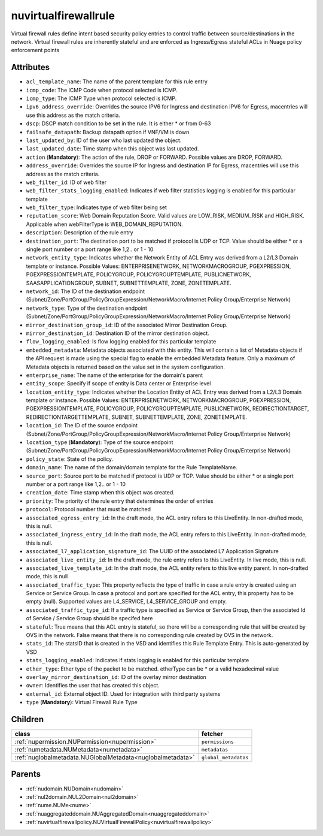.. _nuvirtualfirewallrule:

nuvirtualfirewallrule
===========================================

.. class:: nuvirtualfirewallrule.NUVirtualFirewallRule(bambou.nurest_object.NUMetaRESTObject,):

Virtual firewall rules define intent based security policy entries to control traffic between source/destinations in the network. Virtual firewall rules are inherently stateful and are enforced as Ingress/Egress stateful ACLs in Nuage policy enforcement points


Attributes
----------


- ``acl_template_name``: The name of the parent template for this rule entry

- ``icmp_code``: The ICMP Code when protocol selected is ICMP.

- ``icmp_type``: The ICMP Type when protocol selected is ICMP.

- ``ipv6_address_override``: Overrides the source IPV6 for Ingress and destination IPV6 for Egress, macentries will use this address as the match criteria.

- ``dscp``: DSCP match condition to be set in the rule. It is either * or from 0-63

- ``failsafe_datapath``: Backup datapath option if VNF/VM is down

- ``last_updated_by``: ID of the user who last updated the object.

- ``last_updated_date``: Time stamp when this object was last updated.

- ``action`` (**Mandatory**): The action of the rule, DROP or FORWARD. Possible values are DROP, FORWARD.

- ``address_override``: Overrides the source IP for Ingress and destination IP for Egress, macentries will use this address as the match criteria.

- ``web_filter_id``: ID of web filter

- ``web_filter_stats_logging_enabled``: Indicates if web filter statistics logging is enabled for this particular template

- ``web_filter_type``: Indicates type of web filter being set

- ``reputation_score``: Web Domain Reputation Score. Valid values are LOW_RISK, MEDIUM_RISK and HIGH_RISK.  Applicable when webFilterType is WEB_DOMAIN_REPUTATION.

- ``description``: Description of the rule entry

- ``destination_port``: The destination port to be matched if protocol is UDP or TCP. Value should be either * or a single port number or a port range like 1,2.. or 1 - 10

- ``network_entity_type``: Indicates whether the Network Entity of ACL Entry was derived from a L2/L3 Domain template or instance. Possible Values: ENTERPRISENETWORK, NETWORKMACROGROUP, PGEXPRESSION, PGEXPRESSIONTEMPLATE, POLICYGROUP, POLICYGROUPTEMPLATE, PUBLICNETWORK, SAASAPPLICATIONGROUP, SUBNET, SUBNETTEMPLATE, ZONE, ZONETEMPLATE.

- ``network_id``: The ID of the destination endpoint (Subnet/Zone/PortGroup/PolicyGroupExpression/NetworkMacro/Internet Policy Group/Enterprise Network)

- ``network_type``: Type of the destination endpoint (Subnet/Zone/PortGroup/PolicyGroupExpression/NetworkMacro/Internet Policy Group/Enterprise Network)

- ``mirror_destination_group_id``: ID of the associated Mirror Destination Group.

- ``mirror_destination_id``: Destination ID of the mirror destination object.

- ``flow_logging_enabled``: Is flow logging enabled for this particular template

- ``embedded_metadata``: Metadata objects associated with this entity. This will contain a list of Metadata objects if the API request is made using the special flag to enable the embedded Metadata feature. Only a maximum of Metadata objects is returned based on the value set in the system configuration.

- ``enterprise_name``: The name of the enterprise for the domain's parent

- ``entity_scope``: Specify if scope of entity is Data center or Enterprise level

- ``location_entity_type``: Indicates whether the Location Entity of ACL Entry was derived from a L2/L3 Domain template or instance. Possible Values: ENTERPRISENETWORK, NETWORKMACROGROUP, PGEXPRESSION, PGEXPRESSIONTEMPLATE, POLICYGROUP, POLICYGROUPTEMPLATE, PUBLICNETWORK, REDIRECTIONTARGET, REDIRECTIONTARGETTEMPLATE, SUBNET, SUBNETTEMPLATE, ZONE, ZONETEMPLATE.

- ``location_id``: The ID of the source endpoint (Subnet/Zone/PortGroup/PolicyGroupExpression/NetworkMacro/Internet Policy Group/Enterprise Network)

- ``location_type`` (**Mandatory**): Type of the source endpoint (Subnet/Zone/PortGroup/PolicyGroupExpression/NetworkMacro/Internet Policy Group/Enterprise Network)

- ``policy_state``: State of the policy.

- ``domain_name``: The name of the domain/domain template for the Rule TemplateName.

- ``source_port``: Source port to be matched if protocol is UDP or TCP. Value should be either * or a single port number or a port range like 1,2.. or 1 - 10

- ``creation_date``: Time stamp when this object was created.

- ``priority``: The priority of the rule entry that determines the order of entries

- ``protocol``: Protocol number that must be matched

- ``associated_egress_entry_id``: In the draft mode, the ACL entry refers to this LiveEntity. In non-drafted mode, this is null.

- ``associated_ingress_entry_id``: In the draft mode, the ACL entry refers to this LiveEntity. In non-drafted mode, this is null.

- ``associated_l7_application_signature_id``: The UUID of the associated L7 Application Signature

- ``associated_live_entity_id``: In the draft mode, the rule entry refers to this LiveEntity. In live mode, this is null.

- ``associated_live_template_id``: In the draft mode, the ACL entity refers to this live entity parent. In non-drafted mode, this is null

- ``associated_traffic_type``: This property reflects the type of traffic in case a rule entry is created using an Service or Service Group. In case a protocol and port are specified for the ACL entry, this property has to be empty (null). Supported values are L4_SERVICE, L4_SERVICE_GROUP and empty.

- ``associated_traffic_type_id``: If a traffic type is specified as Service or Service Group, then the associated Id of  Service / Service Group should be specifed here

- ``stateful``: True means that this ACL entry is stateful, so there will be a corresponding rule that will be created by OVS in the network. False means that there is no corresponding rule created by OVS in the network.

- ``stats_id``: The statsID that is created in the VSD and identifies this Rule Template Entry. This is auto-generated by VSD

- ``stats_logging_enabled``: Indicates if stats logging is enabled for this particular template

- ``ether_type``: Ether type of the packet to be matched. etherType can be * or a valid hexadecimal value

- ``overlay_mirror_destination_id``: ID of the overlay mirror destination

- ``owner``: Identifies the user that has created this object.

- ``external_id``: External object ID. Used for integration with third party systems

- ``type`` (**Mandatory**): Virtual Firewall Rule Type




Children
--------

================================================================================================================================================               ==========================================================================================
**class**                                                                                                                                                      **fetcher**

:ref:`nupermission.NUPermission<nupermission>`                                                                                                                   ``permissions`` 
:ref:`numetadata.NUMetadata<numetadata>`                                                                                                                         ``metadatas`` 
:ref:`nuglobalmetadata.NUGlobalMetadata<nuglobalmetadata>`                                                                                                       ``global_metadatas`` 
================================================================================================================================================               ==========================================================================================



Parents
--------


- :ref:`nudomain.NUDomain<nudomain>`

- :ref:`nul2domain.NUL2Domain<nul2domain>`

- :ref:`nume.NUMe<nume>`

- :ref:`nuaggregateddomain.NUAggregatedDomain<nuaggregateddomain>`

- :ref:`nuvirtualfirewallpolicy.NUVirtualFirewallPolicy<nuvirtualfirewallpolicy>`

